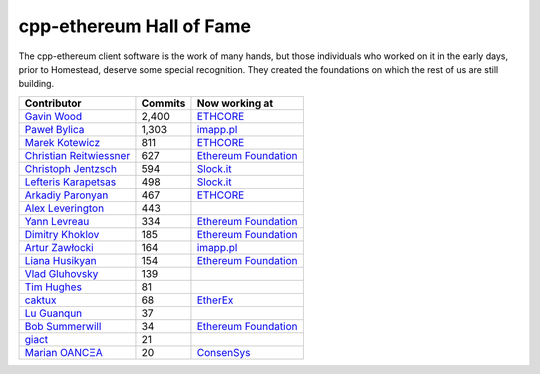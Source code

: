 .. _cpp-ethereum Hall of Fame:

################################################################################
cpp-ethereum Hall of Fame
################################################################################

The cpp-ethereum client software is the work of many hands, but those
individuals who worked on it in the early days, prior to Homestead, deserve
some special recognition.   They created the foundations on which the rest of us
are still building.


+--------------------------------------------------------+---------------------------------+------------------------+
| Contributor                                            | Commits                         | Now working at         |
+========================================================+=================================+========================+
| `Gavin Wood <https://github.com/gavofyork>`_           | 2,400                           | `ETHCORE`_             |
+--------------------------------------------------------+---------------------------------+------------------------+
| `Paweł Bylica <https://github.com/chfast>`_            | 1,303                           | `imapp.pl`_            |
+--------------------------------------------------------+---------------------------------+------------------------+
| `Marek Kotewicz <http://github.com/debris>`_           | 811                             | `ETHCORE`_             |
+--------------------------------------------------------+---------------------------------+------------------------+
| `Christian Reitwiessner <http://github.com/chriseth>`_ | 627                             | `Ethereum Foundation`_ |
+--------------------------------------------------------+---------------------------------+------------------------+
| `Christoph Jentzsch <http://github.com/CJentzsch>`_    | 594                             | `Slock.it`_            |
+--------------------------------------------------------+---------------------------------+------------------------+
| `Lefteris Karapetsas <http://github.com/LefterisJP>`_  | 498                             | `Slock.it`_            |
+--------------------------------------------------------+---------------------------------+------------------------+
| `Arkadiy Paronyan <http://github.com/arkpar>`_         | 467                             | `ETHCORE`_             |
+--------------------------------------------------------+---------------------------------+------------------------+
| `Alex Leverington <http://github.com/subtly>`_         | 443                             |                        |
+--------------------------------------------------------+---------------------------------+------------------------+
| `Yann Levreau <http://github.com/yann300>`_            | 334                             | `Ethereum Foundation`_ |
+--------------------------------------------------------+---------------------------------+------------------------+
| `Dimitry Khoklov <http://github.com/winsvega>`_        | 185                             | `Ethereum Foundation`_ |
+--------------------------------------------------------+---------------------------------+------------------------+
| `Artur Zawłocki <http://github.com/azawlocki>`_        | 164                             | `imapp.pl`_            |
+--------------------------------------------------------+---------------------------------+------------------------+
| `Liana Husikyan <http://github.com/LianaHus>`_         | 154                             | `Ethereum Foundation`_ |
+--------------------------------------------------------+---------------------------------+------------------------+
| `Vlad Gluhovsky <http://github.com/gluk256>`_          | 139                             |                        |
+--------------------------------------------------------+---------------------------------+------------------------+
| `Tim Hughes <http://github.com/programmerTim>`_        | 81                              |                        |
+--------------------------------------------------------+---------------------------------+------------------------+
| `caktux <http://github.com/caktux>`_                   | 68                              | `EtherEx`_             |
+--------------------------------------------------------+---------------------------------+------------------------+
| `Lu Guanqun <http://github.com/guanqun>`_              | 37                              |                        |
+--------------------------------------------------------+---------------------------------+------------------------+
| `Bob Summerwill <http://github.com/bobsummerwill>`_    | 34                              | `Ethereum Foundation`_ |
+--------------------------------------------------------+---------------------------------+------------------------+
| `giact <http://github.com/giact>`_                     | 21                              |                        |
+--------------------------------------------------------+---------------------------------+------------------------+
| `Marian OANCΞA <http://github.com/cubedro>`_           | 20                              | `ConsenSys`_           |
+--------------------------------------------------------+---------------------------------+------------------------+



.. _ConsenSys: https://consensys.net/
.. _Ethereum Foundation: https://ethereum.org/foundation
.. _ETHCORE: https://ethcore.io/
.. _imapp.pl: http://imapp.pl
.. _Slock.it: https://slock.it/
.. _EtherEx: https://etherex.org/